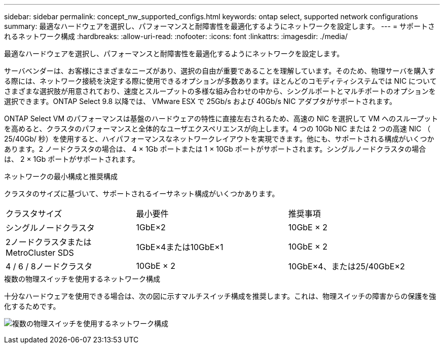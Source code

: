 ---
sidebar: sidebar 
permalink: concept_nw_supported_configs.html 
keywords: ontap select, supported network configurations 
summary: 最適なハードウェアを選択し、パフォーマンスと耐障害性を最適化するようにネットワークを設定します。 
---
= サポートされるネットワーク構成
:hardbreaks:
:allow-uri-read: 
:nofooter: 
:icons: font
:linkattrs: 
:imagesdir: ./media/


[role="lead"]
最適なハードウェアを選択し、パフォーマンスと耐障害性を最適化するようにネットワークを設定します。

サーバベンダーは、お客様にさまざまなニーズがあり、選択の自由が重要であることを理解しています。そのため、物理サーバを購入する際には、ネットワーク接続を決定する際に使用できるオプションが多数あります。ほとんどのコモディティシステムでは NIC についてさまざまな選択肢が用意されており、速度とスループットの多様な組み合わせの中から、シングルポートとマルチポートのオプションを選択できます。ONTAP Select 9.8 以降では、 VMware ESX で 25Gb/s および 40Gb/s NIC アダプタがサポートされます。

ONTAP Select VM のパフォーマンスは基盤のハードウェアの特性に直接左右されるため、高速の NIC を選択して VM へのスループットを高めると、クラスタのパフォーマンスと全体的なユーザエクスペリエンスが向上します。4 つの 10Gb NIC または 2 つの高速 NIC （ 25/40Gb/ 秒）を使用すると、ハイパフォーマンスなネットワークレイアウトを実現できます。他にも、サポートされる構成がいくつかあります。2 ノードクラスタの場合は、 4 × 1Gb ポートまたは 1 × 10Gb ポートがサポートされます。シングルノードクラスタの場合は、 2 × 1Gb ポートがサポートされます。

.ネットワークの最小構成と推奨構成
クラスタのサイズに基づいて、サポートされるイーサネット構成がいくつかあります。

[cols="30,35,35"]
|===


| クラスタサイズ | 最小要件 | 推奨事項 


| シングルノードクラスタ | 1GbE×2 | 10GbE × 2 


| 2ノードクラスタまたはMetroCluster SDS | 1GbE×4または10GbE×1 | 10GbE × 2 


| 4 / 6 / 8ノードクラスタ | 10GbE × 2 | 10GbE×4、または25/40GbE×2 
|===
.複数の物理スイッチを使用するネットワーク構成
十分なハードウェアを使用できる場合は、次の図に示すマルチスイッチ構成を推奨します。これは、物理スイッチの障害からの保護を強化するためです。

image:BP_02.jpg["複数の物理スイッチを使用するネットワーク構成"]
